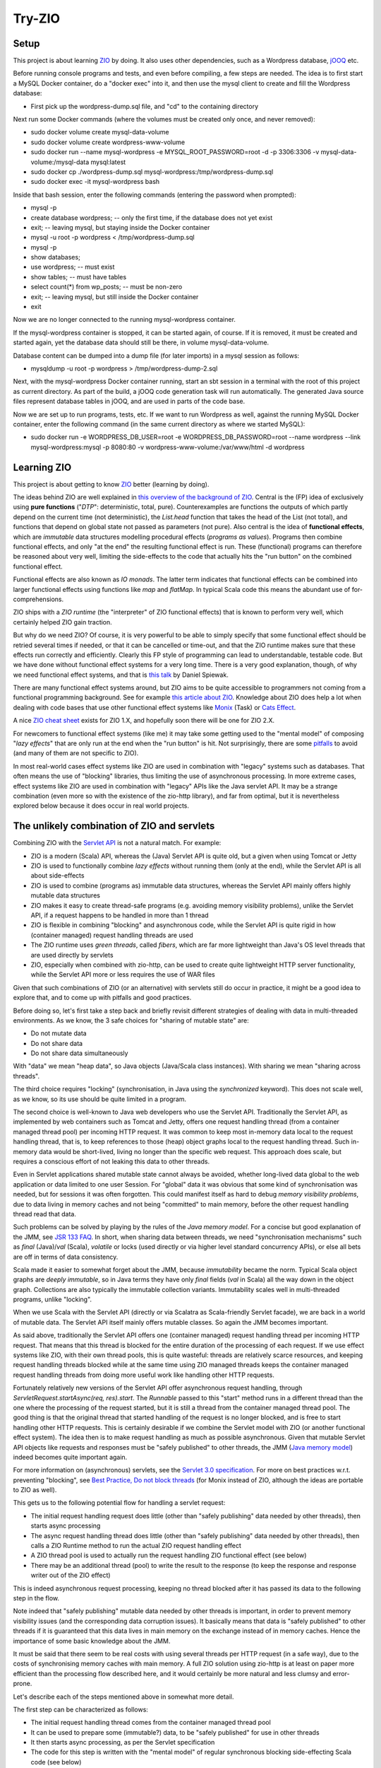 =======
Try-ZIO
=======

Setup
=====

This project is about learning `ZIO`_ by doing. It also uses other dependencies, such as a Wordpress
database, `jOOQ`_ etc.

Before running console programs and tests, and even before compiling, a few steps are needed.
The idea is to first start a MySQL Docker container, do a "docker exec" into it, and then use the mysql
client to create and fill the Wordpress database:

* First pick up the wordpress-dump.sql file, and "cd" to the containing directory

Next run some Docker commands (where the volumes must be created only once, and never removed):

* sudo docker volume create mysql-data-volume
* sudo docker volume create wordpress-www-volume
* sudo docker run --name mysql-wordpress -e MYSQL_ROOT_PASSWORD=root -d -p 3306:3306 -v mysql-data-volume:/mysql-data mysql:latest
* sudo docker cp ./wordpress-dump.sql mysql-wordpress:/tmp/wordpress-dump.sql
* sudo docker exec -it mysql-wordpress bash

Inside that bash session, enter the following commands (entering the password when prompted):

* mysql -p
* create database wordpress; -- only the first time, if the database does not yet exist
* exit; -- leaving mysql, but staying inside the Docker container
* mysql -u root -p wordpress < /tmp/wordpress-dump.sql
* mysql -p
* show databases;
* use wordpress; -- must exist
* show tables; -- must have tables
* select count(*) from wp_posts; -- must be non-zero
* exit; -- leaving mysql, but still inside the Docker container
* exit

Now we are no longer connected to the running mysql-wordpress container.

If the mysql-wordpress container is stopped, it can be started again, of course. If it is removed,
it must be created and started again, yet the database data should still be there, in volume mysql-data-volume.

Database content can be dumped into a dump file (for later imports) in a mysql session as follows:

* mysqldump -u root -p wordpress > /tmp/wordpress-dump-2.sql

Next, with the mysql-wordpress Docker container running, start an sbt session in a terminal with the
root of this project as current directory. As part of the build, a jOOQ code generation task will
run automatically. The generated Java source files represent database tables in jOOQ, and are used
in parts of the code base.

Now we are set up to run programs, tests, etc. If we want to run Wordpress as well, against the
running MySQL Docker container, enter the following command (in the same current directory as
where we started MySQL):

* sudo docker run -e WORDPRESS_DB_USER=root -e WORDPRESS_DB_PASSWORD=root --name wordpress --link mysql-wordpress:mysql -p 8080:80 -v wordpress-www-volume:/var/www/html -d wordpress

Learning ZIO
============

This project is about getting to know `ZIO`_ better (learning by doing).

The ideas behind ZIO are well explained in `this overview of the background of ZIO`_. Central is
the (FP) idea of exclusively using **pure functions** ("*DTP*": deterministic, total, pure). Counterexamples
are functions the outputs of which partly depend on the current time (not deterministic), the *List.head*
function that takes the head of the List (not total), and functions that depend on global state not passed
as parameters (not pure). Also central is the idea of **functional effects**, which are *immutable* data
structures modelling procedural effects (*programs as values*). Programs then combine functional effects,
and only "at the end" the resulting functional effect is run. These (functional) programs can therefore
be reasoned about very well, limiting the side-effects to the code that actually hits the "run button"
on the combined functional effect.

Functional effects are also known as *IO monads*. The latter term indicates that functional effects
can be combined into larger functional effects using functions like *map* and *flatMap*. In typical
Scala code this means the abundant use of for-comprehensions.

ZIO ships with a *ZIO runtime* (the "interpreter" of ZIO functional effects) that is known to
perform very well, which certainly helped ZIO gain traction.

But why do we need ZIO? Of course, it is very powerful to be able to simply specify that some functional effect
should be retried several times if needed, or that it can be cancelled or time-out, and that the ZIO runtime
makes sure that these effects run correctly and efficiently. Clearly this FP style of programming can lead to
understandable, testable code. But we have done without functional effect systems for a very long time.
There is a very good explanation, though, of why we need functional effect systems, and that is `this talk`_ by
Daniel Spiewak.

There are many functional effect systems around, but ZIO aims to be quite accessible to programmers
not coming from a functional programming background. See for example `this article about ZIO`_.
Knowledge about ZIO does help a lot when dealing with code bases that use other functional effect
systems like `Monix`_ (Task) or `Cats Effect`_.

A nice `ZIO cheat sheet`_ exists for ZIO 1.X, and hopefully soon there will be one for ZIO 2.X.

For newcomers to functional effect systems (like me) it may take some getting used to the "mental model"
of composing "*lazy effects*" that are only run at the end when the "run button" is hit. Not
surprisingly, there are some `pitfalls`_ to avoid (and many of them are not specific to ZIO).

In most real-world cases effect systems like ZIO are used in combination with "legacy" systems
such as databases. That often means the use of "blocking" libraries, thus limiting the use of
asynchronous processing. In more extreme cases, effect systems like ZIO are used in combination
with "legacy" APIs like the Java servlet API. It may be a strange combination (even more so with
the existence of the zio-http library), and far from optimal, but it is nevertheless explored below
because it does occur in real world projects.

The unlikely combination of ZIO and servlets
============================================

Combining ZIO with the `Servlet API`_ is not a natural match. For example:

* ZIO is a modern (Scala) API, whereas the (Java) Servlet API is quite old, but a given when using Tomcat or Jetty
* ZIO is used to functionally combine *lazy effects* without running them (only at the end), while the Servlet API is all about side-effects
* ZIO is used to combine (programs as) immutable data structures, whereas the Servlet API mainly offers highly mutable data structures
* ZIO makes it easy to create thread-safe programs (e.g. avoiding memory visibility problems), unlike the Servlet API, if a request happens to be handled in more than 1 thread
* ZIO is flexible in combining "blocking" and asynchronous code, while the Servlet API is quite rigid in how (container managed) request handling threads are used
* The ZIO runtime uses *green threads*, called *fibers*, which are far more lightweight than Java's OS level threads that are used directly by servlets
* ZIO, especially when combined with zio-http, can be used to create quite lightweight HTTP server functionality, while the Servlet API more or less requires the use of WAR files

Given that such combinations of ZIO (or an alternative) with servlets still do occur in practice, it might be a good idea to explore that, and to come up with pitfalls
and good practices.

Before doing so, let's first take a step back and briefly revisit different strategies of dealing with data in multi-threaded environments.
As we know, the 3 safe choices for "sharing of mutable state" are:

* Do not mutate data
* Do not share data
* Do not share data simultaneously

With "data" we mean "heap data", so Java objects (Java/Scala class instances). With sharing we mean "sharing across threads".

The third choice requires "locking" (synchronisation, in Java using the *synchronized* keyword). This does not scale well, as
we know, so its use should be quite limited in a program.

The second choice is well-known to Java web developers who use the Servlet API. Traditionally the Servlet API, as implemented by
web containers such as Tomcat and Jetty, offers one request handling thread (from a container managed thread pool) per incoming HTTP request.
It was common to keep most in-memory data local to the request handling thread, that is, to keep references to those (heap)
object graphs local to the request handling thread. Such in-memory data would be short-lived, living no longer than the specific
web request. This approach does scale, but requires a conscious effort of not leaking this data to other threads.

Even in Servlet applications shared mutable state cannot always be avoided, whether long-lived data global to the web application
or data limited to one user Session. For "global" data it was obvious that some kind of synchronisation was needed, but for
sessions it was often forgotten. This could manifest itself as hard to debug *memory visibility problems*, due to data living
in memory caches and not being "committed" to main memory, before the other request handling thread read that data.

Such problems can be solved by playing by the rules of the *Java memory model*. For a concise but good explanation of the JMM, see `JSR 133 FAQ`_.
In short, when sharing data between threads, we need "synchronisation mechanisms" such as *final* (Java)/*val* (Scala), *volatile*
or locks (used directly or via higher level standard concurrency APIs), or else all bets are off in terms of data consistency.

Scala made it easier to somewhat forget about the JMM, because *immutability* became the norm. Typical Scala object graphs are
*deeply immutable*, so in Java terms they have only *final* fields (*val* in Scala) all the way down in the object graph.
Collections are also typically the immutable collection variants. Immutability scales well in multi-threaded programs, unlike
"locking".

When we use Scala with the Servlet API (directly or via Scalatra as Scala-friendly Servlet facade), we are back in a world
of mutable data. The Servlet API itself mainly offers mutable classes. So again the JMM becomes important.

As said above, traditionally the Servlet API offers one (container managed) request handling thread per incoming HTTP request.
That means that this thread is blocked for the entire duration of the processing of each request. If we use effect systems like ZIO,
with their own thread pools, this is quite wasteful: threads are relatively scarce resources, and keeping request handling threads
blocked while at the same time using ZIO managed threads keeps the container managed request handling threads from doing more useful
work like handling other HTTP requests.

Fortunately relatively new versions of the Servlet API offer asynchronous request handling, through *ServletRequest.startAsync(req, res).start*.
The *Runnable* passed to this "start" method runs in a different thread than the one where the processing of the request started,
but it is still a thread from the container managed thread pool. The good thing is that the original thread that started handling
of the request is no longer blocked, and is free to start handling other HTTP requests. This is certainly desirable if we combine
the Servlet model with ZIO (or another functional effect system). The idea then is to make request handling as much as possible
asynchronous. Given that mutable Servlet API objects like requests and responses must be "safely published" to other threads,
the JMM (`Java memory model`_) indeed becomes quite important again.

For more information on (asynchronous) servlets, see the `Servlet 3.0 specification`_. For more on best practices w.r.t. preventing
"blocking", see `Best Practice, Do not block threads`_ (for Monix instead of ZIO, although the ideas are portable to ZIO as well).

This gets us to the following potential flow for handling a servlet request:

* The initial request handling request does little (other than "safely publishing" data needed by other threads), then starts async processing
* The async request handling thread does little (other than "safely publishing" data needed by other threads), then calls a ZIO Runtime method to run the actual ZIO request handling effect
* A ZIO thread pool is used to actually run the request handling ZIO functional effect (see below)
* There may be an additional thread (pool) to write the result to the response (to keep the response and response writer out of the ZIO effect)

This is indeed asynchronous request processing, keeping no thread blocked after it has passed its data to the following step in the flow.

Note indeed that "safely publishing" mutable data needed by other threads is important, in order to prevent memory visibility issues (and the
corresponding data corruption issues). It basically means that data is "safely published" to other threads if it is guaranteed that this data
lives in main memory on the exchange instead of in memory caches. Hence the importance of some basic knowledge about the JMM.

It must be said that there seem to be real costs with using several threads per HTTP request (in a safe way), due to the costs of
synchronising memory caches with main memory. A full ZIO solution using zio-http is at least on paper more efficient than
the processing flow described here, and it would certainly be more natural and less clumsy and error-prone.

Let's describe each of the steps mentioned above in somewhat more detail.

The first step can be characterized as follows:

* The initial request handling thread comes from the container managed thread pool
* It can be used to prepare some (immutable?) data, to be "safely published" for use in other threads
* It then starts async processing, as per the Servlet specification
* The code for this step is written with the "mental model" of regular synchronous blocking side-effecting Scala code (see below)

The second step is characterized as follows:

* The async second request handling thread also comes from the container managed thread pool
* It can safely obtain servlet request and response objects (through the *AsyncContext* API), and safely publish them for use later on in other threads
* It then calls on the ZIO runtime to (asynchronously) run the *ZIO request handling functional effect* (see below), say, as a Scala Future
* The code for this step is also written with the "mental model" of regular synchronous blocking side-effecting Scala code (except for the Future)

The third step is characterized as follows:

* It is a ZIO managed thread pool running the functional effect that describes all the real work done for handling the request
* The bulk of the request handling code is about composing that functional effect, which is run in this step
* This functional effect may be parameterized with data prepared in a previous step (and published safely)
* The code assembling this functional effect is written with the "mental model" of combining "lazy effects", without running anything (see below)
* The programmer has control over blocking versus asynchronous behaviour for parts of the functional effect (e.g. blocking for JDBC or where ThreadLocal is used under the hood)
* Related: the programmer has control over ZIO managed timeouts, cancellability etc.

The fourth step, if any, is characterized as follows:

* Let's say that writing the effect's result to the response writer is a Scala Future, then there is yet another thread (pool) involved
* Then this Future can be used/introduced by "flatMapping" on the earlier-mentioned Future (that ran the overall effect)
* Again, earlier-mentioned safely published data can be used (such as the response and response writer)
* The code for this step is written with the "mental model" of writing Scala Futures; they are not lazy behaviour, but they run asynchronously (see below)
* Indeed, there is no reason to do a blocking wait on the result of the Scala Future; just complete the request handling asynchronously at the end in the Future

To "publish data" safely in order to prevent memory visibility problems one tool that can be used is Java *AtomicReference*,
for its "volatile" semantics as per the Java memory model.

The 3 different "mental models" mentioned above are:

* Normal *synchronous*, *blocking* code. In this style each statement immediately does something (*eager evaluation*), they run sequentially after each other (if we ignore the JMM), and there is no intrinsic need to "chain" them using functions like *map* and *flatMap*
* Scala *asynchronous* *Futures*. In other words, "wannabe values". They start immediately (*eagerly starting evaluation*), run asynchronously (so please do not wait for them to finish), and only when chaining them (map/flatMap) they run sequentially after each other
* ZIO (or Monix or Cats Effect, etc.) *functional effects*. In other words, "lazy effects" or "recipes of programs" or "programs as values". They do not run at all when created/composed (*lazy evaluation*). Do not forget to chain them (map/flatMap) or else functional effects will get lost.

Note that code may look quite similar, even if the "mental model" of its "effect" is quite different. Hence the explicit mentioning
of these different ways to interpret code.

The above is reasonably complicated, but what have we achieved (using an unnatural "stack")? At least the following:

* Asynchronous request handling, exploiting async support in the Servlet model
* The use of ZIO functional effects for maximum control over the actual work done during request handling, exploiting the safety and testability of FP
* Prevention of memory visibility problems across threads involved in handling of one request

This project contains client and server code that shows all this in action.

Probably most Scala web projects exploiting the Servlet API do so via the `Scalatra`_ library.
It would therefore be desirable to extend the experiment above to one where Scalatra is used instead
of directly using the Servlet API. This project uses Scala 3 instead of Scala 2.13, however, and even
if Scalatra itself (supporting Scala 2.13, but not yet supporting Scala 3) can in principle be used
from Scala 3 code if we are careful with dependencies, the quite strict type checker of the Scala 3
compiler did not accept the use of ScalatraServlet and FutureSupport as Servlet super-types together.
Hence the absence of an experiment with Scalatra and ZIO combined.

Of course I would rather use ZIO with zio-http instead.

.. _`ZIO`: https://zio.dev/
.. _`jOOQ`: https://www.jooq.org/
.. _`this overview of the background of ZIO`: https://zio.dev/next/overview/overview_background
.. _`this talk`: https://www.youtube.com/watch?v=qgfCmQ-2tW0
.. _`this article about ZIO`: https://degoes.net/articles/zio-environment
.. _`Monix`: https://monix.io/
.. _`ZIO cheat sheet`: https://github.com/ghostdogpr/zio-cheatsheet
.. _`Cats Effect`: https://typelevel.org/cats-effect/
.. _`pitfalls`: https://medium.com/wix-engineering/5-pitfalls-to-avoid-when-starting-to-work-with-zio-adefdc7d2d5c
.. _`Servlet API`: https://docs.oracle.com/javaee/7/api/javax/servlet/Servlet.html
.. _`JSR 133 FAQ`: https://www.cs.umd.edu/~pugh/java/memoryModel/jsr-133-faq.html
.. _`Servlet 3.0 specification`: https://download.oracle.com/otn-pub/jcp/servlet-3.0-fr-eval-oth-JSpec/servlet-3_0-final-spec.pdf?AuthParam=1649020004_9b8b66cbc7374c0e8306cd6aa308d164
.. _`Java memory model`: https://www.cs.rice.edu/~johnmc/comp522/lecture-notes/COMP522-2019-Java-Memory-Model.pdf
.. _`Best Practice, Do not block threads`: https://monix.io/docs/current/best-practices/blocking.html
.. _`Scalatra`: https://scalatra.org/
